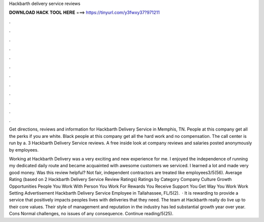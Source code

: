 Hackbarth delivery service reviews



𝐃𝐎𝐖𝐍𝐋𝐎𝐀𝐃 𝐇𝐀𝐂𝐊 𝐓𝐎𝐎𝐋 𝐇𝐄𝐑𝐄 ===> https://tinyurl.com/y3fwxy37?971211



.



.



.



.



.



.



.



.



.



.



.



.

Get directions, reviews and information for Hackbarth Delivery Service in Memphis, TN. People at this company get all the perks if you are white. Black people at this company get all the hard work and no compensation. The call center is run by a. 3 Hackbarth Delivery Service reviews. A free inside look at company reviews and salaries posted anonymously by employees.

Working at Hackbarth Delivery was a very exciting and new experience for me. I enjoyed the independence of running my dedicated daily route and became acquainted with awesome customers we serviced. I learned a lot and made very good money. Was this review helpful? Not fair, independent contractors are treated like employees3/5(56). Average Rating (based on 2 Hackbarth Delivery Service Review Ratings) Ratings by Category Company Culture Growth Opportunities People You Work With Person You Work For Rewards You Receive Support You Get Way You Work Work Setting Advertisement Hackbarth Delivery Service Employee in Tallahassee, FL/5(2).  · It is rewarding to provide a service that positively impacts peoples lives with deliveries that they need. The team at Hackbarth really do live up to their core values. Their style of management and reputation in the industry has led substantial growth year over year. Cons Normal challenges, no issues of any consequence. Continue reading/5(25).
